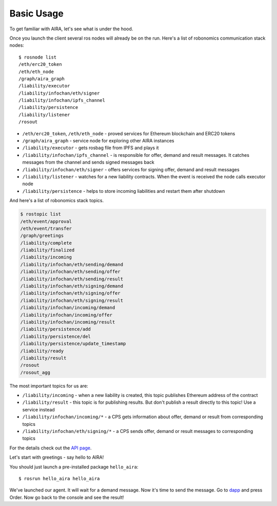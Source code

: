 Basic Usage
===========

To get familiar with AIRA, let's see what is under the hood.

Once you launch the client several ros nodes will already be on the run. Here's a list of robonomics communication stack nodes::

    $ rosnode list
    /eth/erc20_token
    /eth/eth_node
    /graph/aira_graph
    /liability/executor
    /liability/infochan/eth/signer
    /liability/infochan/ipfs_channel
    /liability/persistence
    /liability/listener
    /rosout

* ``/eth/erc20_token``, ``/eth/eth_node`` - proved services for Ethereum blockchain and ERC20 tokens
* ``/graph/aira_graph`` - service node for exploring other AIRA instances
* ``/liability/executor`` - gets rosbag file from IPFS and plays it
* ``/liability/infochan/ipfs_channel`` - is responsible for offer, demand and result messages. It catches messages from the channel and sends signed messages back
* ``/liability/infochan/eth/signer`` - offers services for signing offer, demand and result messages
* ``/liability/listener`` - watches for a new liability contracts. When the event is received the node calls executor node
* ``/liability/persistence`` - helps to store incoming liabilities and restart them after shutdown

And here's a list of robonomics stack topics.

.. code-block:: bash

    $ rostopic list
    /eth/event/approval
    /eth/event/transfer
    /graph/greetings
    /liability/complete
    /liability/finalized
    /liability/incoming
    /liability/infochan/eth/sending/demand
    /liability/infochan/eth/sending/offer
    /liability/infochan/eth/sending/result
    /liability/infochan/eth/signing/demand
    /liability/infochan/eth/signing/offer
    /liability/infochan/eth/signing/result
    /liability/infochan/incoming/demand
    /liability/infochan/incoming/offer
    /liability/infochan/incoming/result
    /liability/persistence/add
    /liability/persistence/del
    /liability/persistence/update_timestamp
    /liability/ready
    /liability/result
    /rosout
    /rosout_agg

The most important topics for us are:

* ``/liability/incoming`` - when a new liability is created, this topic publishes Ethereum address of the contract
* ``/liability/result`` - this topic is for publishing results. But don't publish a result directly to this topic! Use a service instead
* ``/liability/infochan/incoming/*`` - a CPS gets information about offer, demand or result from corresponding topics
* ``/liability/infochan/eth/signing/*`` - a CPS sends offer, demand or result messages to corresponding topics

For the details check out the `API page <api/robonomics_liability.html>`_.

Let's start with greetings - say hello to AIRA!

You should just launch a pre-installed package ``hello_aira``::

    $ rosrun hello_aira hello_aira

We've launched our agent. It will wait for a demand message. Now it's time to send the message. Go to `dapp <https://airalab.github.io/robonomics_tutorials/>`_ and press Order.
Now go back to the console and see the result!

